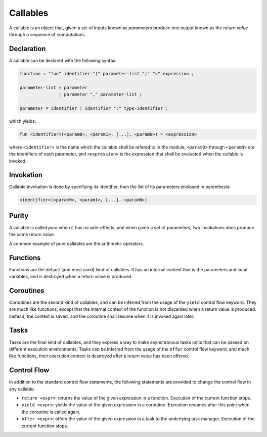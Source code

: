 Callables
=========

A callable is an object that, given a set of inputs known as *parameters*
produce one output known as the *return value* through a sequence of
computations.

Declaration
-----------

A callable can be declared with the following syntax:

.. code-block:: ebnf

  function = "fun" identifier "(" parameter-list ")" "=" expression ;

  parameter-list = parameter
                 | parameter "," parameter-list ;

  parameter = identifier | identifier ":" type-identifier ;

which yields:

.. code-block:: farango

    fun <identifier>(<param0>, <param1>, [...], <paramN>) = <expression>

where ``<identifier>`` is the name which the callable shall be refered to
in the module, ``<param0>`` through ``<paramN>`` are the identifiers of each
parameter, and ``<expression>`` is the expression that shall be evaluated
when the callable is invoked.

Invokation
----------

Callable invokation is done by specifying its identifier, then the list of
its parameters enclosed in parenthesis:

.. code-block:: farango

    <identifier>(<param0>, <param1>, [...], <paramN>)

Purity
------

A callable is called *pure* when it has no side-effects, and when given a set
of parameters, two invokations does produce the same return value.

A common example of pure callables are the arithmetic operators.

Functions
---------

Functions are the default (and most used) kind of callables. It has an
internal context that is the parameters and local variables, and is
destroyed when a return value is produced.

Coroutines
----------

Coroutines are the second kind of callables, and can be inferred from the
usage of the ``yield`` control flow keyword. They are much like functions,
except that the internal context of the function is not discarded when a return
value is produced. Instead, the context is saved, and the coroutine shall
resume when it is invoked again later.

Tasks
-----

Tasks are the final kind of callables, and they express a way to make
asynchronous tasks units that can be passed on different execution
environments. Tasks can be inferred from the usage of the ``offer``
control flow keyword, and much like functions, their execution context is
destroyed after a return value has been offered.

Control Flow
------------

In addition to the standard control flow statements, the following
statements are provided to change the control flow in any callable:

* ``return <expr>``: returns the value of the given expression in a function.
  Execution of the current function stops.
* ``yield <expr>``: yields the value of the given expression in a coroutine.
  Execution resumes after this point when the coroutine is called again.
* ``offer <expr>``: offers the value of the given expression in a task to the
  underlying task manager. Execution of the current function stops.
